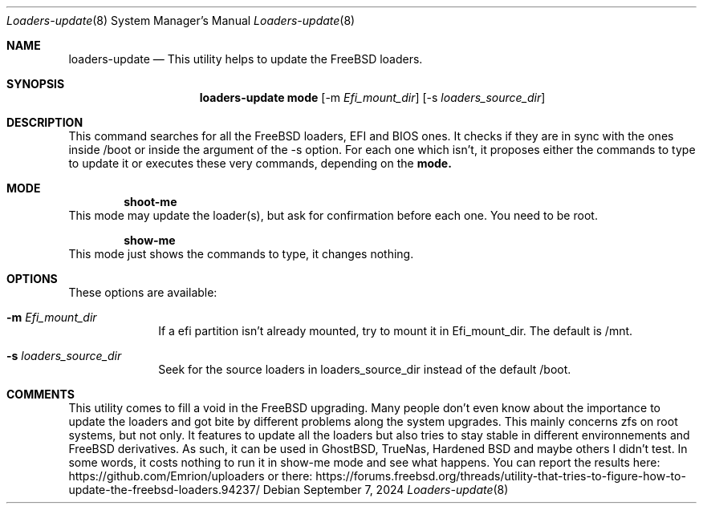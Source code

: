 .Dd September 7, 2024
.Dt Loaders-update 8
.Os
.Sh NAME
.Nm loaders-update
.Nd This utility helps to update the FreeBSD loaders.
.Sh SYNOPSIS
.Nm loaders-update
.Sy mode
.Op -m Ar Efi_mount_dir
.Op -s Ar loaders_source_dir
.Sh DESCRIPTION
This command searches for all the FreeBSD loaders, EFI and BIOS ones.
It checks if they are in sync with the ones inside /boot or inside the argument of the -s option.
For each one which isn't, it proposes either the commands to type to update it or executes these very commands, depending on the
.Cm mode.
.Sh MODE
.D1 Cm shoot-me
This mode may update the loader(s), but ask for confirmation before each one.
You need to be root.
.Pp
.D1 Cm show-me
This mode just shows the commands to type, it changes nothing.
.Sh OPTIONS
These options are available:
.Bl -tag -width ".Cm activate"
.It Fl m Ar Efi_mount_dir
If a efi partition isn't already mounted, try to mount it in Efi_mount_dir.
The default is /mnt.
.It Fl s Ar loaders_source_dir
Seek for the source loaders in loaders_source_dir instead of the default /boot.
.El
.Sh COMMENTS
This utility comes to fill a void in the FreeBSD upgrading.
Many people don't even know about the importance to update the loaders and got bite by different problems along the system upgrades.
This mainly concerns zfs on root systems, but not only.
It features to update all the loaders but also tries to stay stable in different environnements and FreeBSD derivatives.
As such, it can be used in GhostBSD, TrueNas, Hardened BSD and maybe others I didn't test.
In some words, it costs nothing to run it in show-me mode and see what happens.
You can report the results here: https://github.com/Emrion/uploaders or there: https://forums.freebsd.org/threads/utility-that-tries-to-figure-how-to-update-the-freebsd-loaders.94237/
